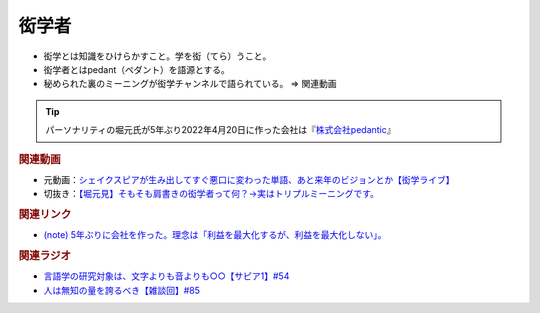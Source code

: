 衒学者
==========================================================
.. glossary::
  衒学者 : け
  ペダント : へ

* 衒学とは知識をひけらかすこと。学を衒（てら）うこと。
* 衒学者とはpedant（ペダント）を語源とする。
* 秘められた裏のミーニングが衒学チャンネルで語られている。 ⇒ 関連動画

.. tip:: 
  パーソナリティの堀元氏が5年ぶり2022年4月20日に作った会社は『`株式会社pedantic <https://note.com/kenhori2/n/n32a21f7544c9>`_』

.. rubric:: 関連動画

* 元動画：`シェイクスピアが生み出してすぐ悪口に変わった単語、あと来年のビジョンとか【衒学ライブ】 <https://www.youtube.com/watch?v=gwB6NghS13s&t=1720s>`_ 
* 切抜き：`【堀元見】そもそも肩書きの衒学者って何？→実はトリプルミーニングです。 <https://youtu.be/hh4X5GIIFfk>`_ 

.. rubric:: 関連リンク

* `(note) 5年ぶりに会社を作った。理念は「利益を最大化するが、利益を最大化しない」。 <https://note.com/kenhori2/n/n32a21f7544c9>`_ 

.. rubric:: 関連ラジオ

* `言語学の研究対象は、文字よりも音よりも○○【サピア1】#54`_
* `人は無知の量を誇るべき【雑談回】#85`_

.. _言語学の研究対象は、文字よりも音よりも○○【サピア1】#54: https://www.youtube.com/watch?v=purzZplAHpI
.. _人は無知の量を誇るべき【雑談回】#85: https://www.youtube.com/watch?v=Z0KLBPiRrOY


